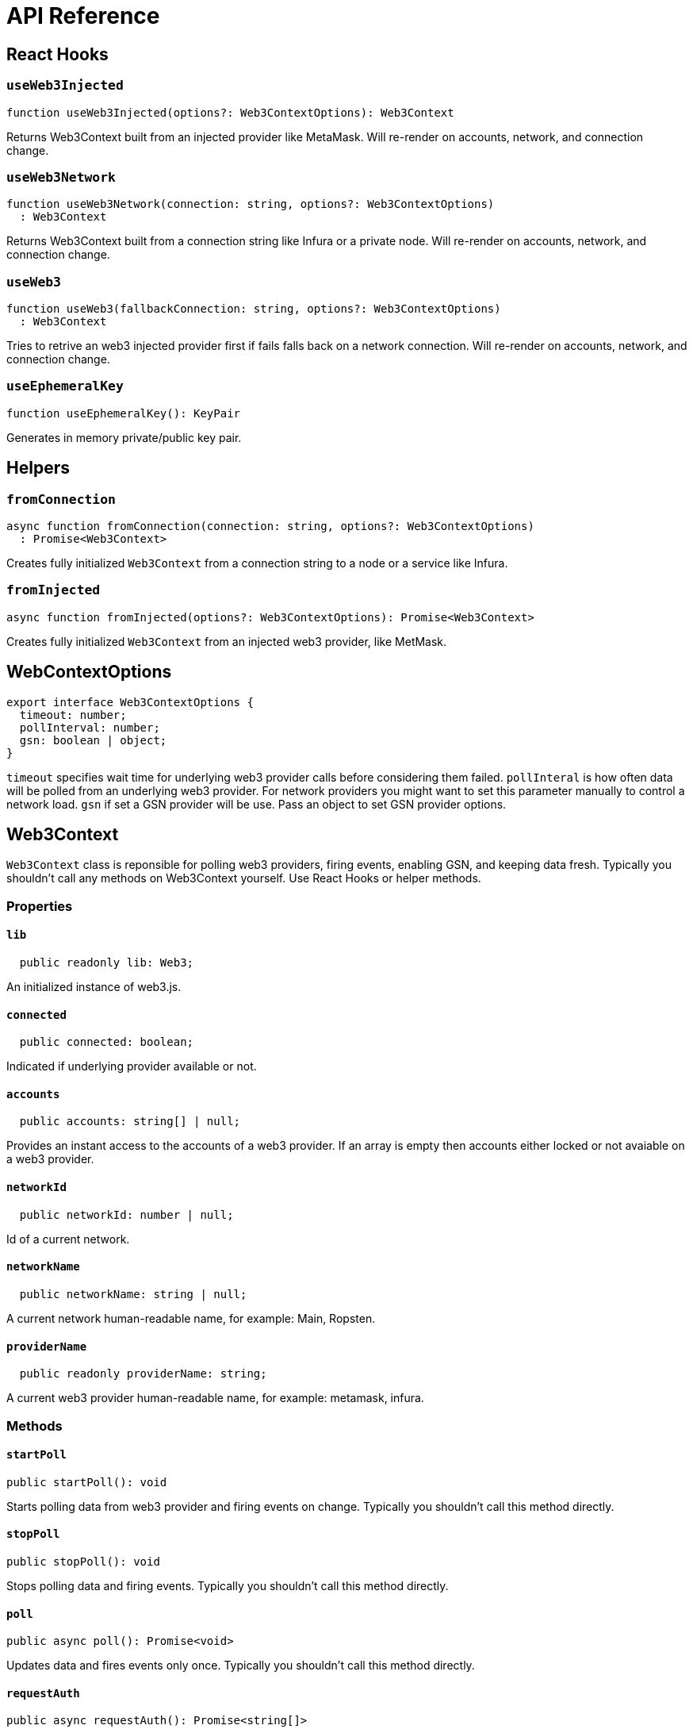 = API Reference

== React Hooks

=== `useWeb3Injected`

```typescript
function useWeb3Injected(options?: Web3ContextOptions): Web3Context
```
Returns Web3Context built from an injected provider like MetaMask. Will re-render on accounts, network, and connection change.

=== `useWeb3Network`

```typescript
function useWeb3Network(connection: string, options?: Web3ContextOptions)
  : Web3Context
```

Returns Web3Context built from a connection string like Infura or a private node. Will re-render on accounts, network, and connection change.

=== `useWeb3`

```typescript
function useWeb3(fallbackConnection: string, options?: Web3ContextOptions)
  : Web3Context
```
Tries to retrive an web3 injected provider first if fails falls back on a network connection. Will re-render on accounts, network, and connection change.

=== `useEphemeralKey`

```typescript
function useEphemeralKey(): KeyPair
```
Generates in memory private/public key pair.

== Helpers

=== `fromConnection`

```typescript
async function fromConnection(connection: string, options?: Web3ContextOptions)
  : Promise<Web3Context>
```
Creates fully initialized `Web3Context` from a connection string to a node or a service like Infura.

=== `fromInjected`

```typescript
async function fromInjected(options?: Web3ContextOptions): Promise<Web3Context>
```

Creates fully initialized `Web3Context` from an injected web3 provider, like MetMask.

== WebContextOptions

```typescript
export interface Web3ContextOptions {
  timeout: number;
  pollInterval: number;
  gsn: boolean | object;
}
```

`timeout` specifies wait time for underlying web3 provider calls before considering them failed.
`pollInteral` is how often data will be polled from an underlying web3 provider. For network providers you might want to set this parameter manually to control a network load.
`gsn` if set a GSN provider will be use. Pass an object to  set GSN provider options.

== Web3Context
`Web3Context` class is reponsible for polling web3 providers, firing events, enabling GSN, and keeping data fresh. Typically you shouldn't call any methods on Web3Context yourself. Use React Hooks or helper methods.

=== Properties

==== `lib`

```typescript
  public readonly lib: Web3;
```
An initialized instance of web3.js.

==== `connected`

```typescript
  public connected: boolean;
```
Indicated if underlying provider available or not.

==== `accounts`

```typescript
  public accounts: string[] | null;
```
Provides an instant access to the accounts of a web3 provider. If an array is empty then accounts either locked or not avaiable on a web3 provider.

==== `networkId`

```typescript
  public networkId: number | null;
```
Id of a current network.

==== `networkName`

```typescript
  public networkName: string | null;
```
A current network human-readable name, for example: Main, Ropsten.

==== `providerName`

```typescript
  public readonly providerName: string;
```
A current web3 provider human-readable name, for example: metamask, infura.

=== Methods

==== `startPoll`

```typescript
public startPoll(): void
```
Starts polling data from web3 provider and firing events on change. Typically you shouldn't call this method directly.


==== `stopPoll`

```typescript
public stopPoll(): void
```
Stops polling data and firing events. Typically you shouldn't call this method directly.


==== `poll`

```typescript
public async poll(): Promise<void>
```
Updates data and fires events only once. Typically you shouldn't call this method directly.


==== `requestAuth`

```typescript
public async requestAuth(): Promise<string[]>
```
Request access to the accounts of an underlying web3 provider according to the [EIP-1102](https://github.com/ethereum/EIPs/blob/master/EIPS/eip-1102.md). Typically you shouldn't call this method directly.
